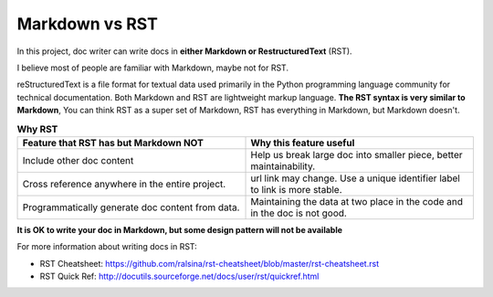 .. _md-vs-rst:

Markdown vs RST
==============================================================================
In this project, doc writer can write docs in **either Markdown or RestructuredText** (RST).

I believe most of people are familiar with Markdown, maybe not for RST.

reStructuredText is a file format for textual data used primarily in the Python programming language community for technical documentation. Both Markdown and RST are lightweight markup language. **The RST syntax is very similar to Markdown**, You can think RST as a super set of Markdown, RST has everything in Markdown, but Markdown doesn't.

.. list-table:: **Why RST**
    :widths: 10 10
    :header-rows: 1

    * - Feature that RST has but Markdown NOT
      - Why this feature useful
    * - Include other doc content
      - Help us break large doc into smaller piece, better maintainability.
    * - Cross reference anywhere in the entire project.
      - url link may change. Use a unique identifier label to link is more stable.
    * - Programmatically generate doc content from data.
      - Maintaining the data at two place in the code and in the doc is not good.

**It is OK to write your doc in Markdown, but some design pattern will not be available**

For more information about writing docs in RST:

- RST Cheatsheet: https://github.com/ralsina/rst-cheatsheet/blob/master/rst-cheatsheet.rst
- RST Quick Ref: http://docutils.sourceforge.net/docs/user/rst/quickref.html
